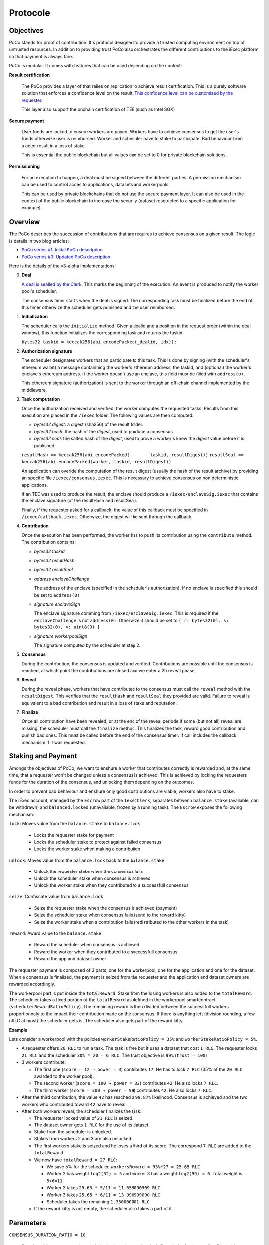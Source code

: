 Protocole
=========

Objectives
----------

PoCo stands for proof of contribution. It's protocol designed to provide a trusted computing environment on top of untrusted resources. In addition to providing trust PoCo also orchestrates the different contributions to the iExec platform so that payment is always fare.

PoCo is modular. It comes with features that can be used depending on the context:

**Result certification**

  The PoCo provides a layer of that relies on replication to achieve result certification. This is a purely software solution that enforces a confidence level on the result. `This confidence level can be customized by the requester <poco-trust.html>`__.

  This layer also support the onchain certification of TEE (such as Intel SGX)

**Secure payment**

  User funds are locked to ensure workers are payed. Workers have to achieve consensus to get the user's funds otherwize user is reimbursed. Worker and scheduler have to stake to participate. Bad behaviour from a actor result in a loss of stake.

  This is essential the public blockchain but all values can be set to 0 for private blockchain solutions.

**Permissioning**

  For an execution to happen, a deal must be signed between the different parties. A permission mechanism can be used to control acces to applications, datasets and workerpools.

  This can be used by private blockchains that do not use the secure payment layer. It can also be used in the context of the public blockchain to increase the security (dataset resctricted to a specific application for example).


Overview
--------

The PoCo describes the succession of contributions that are requires to achieve consensus on a given result. The logic is details in two blog articles:

- `PoCo series #1: Initial PoCo description <https://medium.com/iex-ec/about-trust-and-agents-incentives-4651c138974c>`__
- `PoCo series #3: Updated PoCo description <https://medium.com/iex-ec/poco-series-3-poco-protocole-update-a2c8f8f30126>`__

Here is the details of the v3-alpha implementations:

0. **Deal**

   `A deal is sealled by the Clerk <poco-brokering.html>`__. This marks the beginning of the execution. An event is produced to notify the worker pool's scheduler.

   The consensus timer starts when the deal is signed. The corresponding task must be finalized before the end of this timer otherwize the scheduler gets punished and the user reimbursed.

1. **Initialization**

   The scheduler calls the ``initialize`` method. Given a dealid and a position in the request order (within the deal window), this function initializes the corresponding task and returns the taskid.

   ``bytes32 taskid = keccak256(abi.encodePacked(_dealid, idx));``

2. **Authorization signature**

   The scheduler designates workers that an participate to this task. This is done by signing (with the scheduler's ethereum wallet) a message containning the worker's ethereum address, the taskid, and (optional) the worker's enclave's ethereum address. If the worker doesn't use an enclave, this field must be filled with ``address(0)``.

   This ethereum signature (authorization) is sent to the worker through an off-chain channel implemented by the middleware.

3. **Task computation**

   Once the authorization received and verified, the worker computes the requested tasks. Results from this execution are placed in the ``/iexec`` folder. The following values are then computed:

   - *bytes32 digest*: a digest (sha256) of the result folder.
   - *bytes32 hash*:   the hash of the *digest*, used to produce a consensus
   - *bytes32 seal*:   the salted hash of the *digest*, used to prove a worker's knew the *digest* value before it is published.

   ``resultHash == keccak256(abi.encodePacked(        taskid, resultDigest))``
   ``resultSeal == keccak256(abi.encodePacked(worker, taskid, resultDigest))``

   An application can overide the computation of the result digest (usually the hash of the result archive) by providing an specific file ``/iexec/consensus.iexec``. This is necessary to achieve consensus on non deterministic applications.

   If an TEE was used to produce the result, the enclave should produce a ``/iexec/enclaveSig.iexec`` that contains the enclave signature (of the resultHash and resultSeal).

   Finally, if the requester asked for a callback, the value of this callback must be specified in ``/iexec/callback.iexec``. Otherwize, the digest will be sent through the callback.

4. **Contribution**

   Once the execution has been performed, the worker has to push its contribution using the ``contribute`` method. The contribution contains:

   - *bytes32 taskid*
   - *bytes32 resultHash*
   - *bytes32 resultSeal*
   - *address enclaveChallenge*

     The address of the enclave (specified in the scheduler's authorization). If no enclave is specified this should be set to ``address(0)``

   - *signature enclaveSign*

     The enclave signature comming from ``/iexec/enclaveSig.iexec``. This is required if the ``enclaveChallenge`` is not ``address(0)``. Otherwize it should be set to ``{ r: bytes32(0), s: bytes32(0), v: uint8(0) }``

   - *signature workerpoolSign*

     The signature computed by the scheduler at step 2.

5. **Consensus**

   During the contribution, the consensus is updated and verified. Contributions are possible until the consensus is reached, at which point the contributions are closed and we enter a 2h reveal phase.

6. **Reveal**

   During the reveal phase, workers that have contributed to the consensus must call the ``reveal`` method with the ``resultDigest``. This verifies that the ``resultHash`` and ``resultSeal`` they provided are valid. Failure to reveal is equivalent to a bad contribution and result in a loss of stake and reputation.

7. **Finalize**

   Once all contribution have been revealed, or at the end of the reveal periode if some (but not all) reveal are missing, the scheduler must call the ``finalize`` method. This finalizes the task, reward good contribution and punish bad ones. This must be called before the end of the consensus timer. If call includes the callback mechanism if it was requested.

Staking and Payment
-------------------

Amongs the objectives of PoCo, we want to enshure a worker that contributes correctly is rewarded and, at the same time, that a requester won't be changed unless a consensus is achieved. This is achieved by locking the requesters funds for the duration of the consensus, and unlocking them depending on the outcomes.

In order to prevent bad behaviour and enshure only good contributions are viable, workers also have to stake.

The iExec account, managed by the ``Escrow`` part of the ``IexecClerk``, separates betwenn ``balance.stake`` (available, can be withdrawn) and ``balanced.locked`` (unavailable, frozen by a running task). The ``Escrow`` exposes the following mechanism:

``lock``: Moves value from the ``balance.stake`` to ``balance.lock``

  - Locks the requester stake for payment
  - Locks the scheduler stake to protect against failed consensus
  - Locks the worker stake when making a contribution

``unlock``: Moves value from the ``balance.lock`` back to the ``balance.stake``

  - Unlock the requester stake when the consensus fails
  - Unlock the scheduler stake when consensus is achieved
  - Unlock the worker stake when they contributed to a successfull consensus

``seize``: Confiscate value from ``balance.lock``

  - Seize the requester stake when the consensus is achieved (payment)
  - Seize the scheduler stake when consensus fails (send to the reward kitty)
  - Seize the worker stake when a contribution fails (redistributed to the other workers in the task)

``reward``: Award value to the ``balance.stake``

  - Reward the scheduler when consensus is achieved
  - Reward the worker when they contributed to a successfull consensus
  - Reward the app and dataset owner

The requester payment is composed of 3 parts, one for the workerpool, one for the application and one for the dataset. When a consensus is finalized, the payment is seized from the requester and the application and dataset owners are rewarded accordingly.

The workerpool part is put inside the ``totalReward``. Stake from the losing workers is also added to the ``totalReward``. The scheduler takes a fixed portion of the ``totalReward`` as defined in the workerpool smartcontract (``schedulerRewardRatioPolicy``). The remaining reward is then divided between the successfull workers proportionnaly to the impact their contribution made on the consensus. If there is anything left (division rounding, a few nRLC at most) the scheduler gets is. The scheduler also gets part of the reward kitty.

**Example**

Lets consider a workerpool with the policies ``workerStakeRatioPolicy = 35%`` and ``workerStakeRatioPolicy = 5%``.

- A requester offers ``20 RLC`` to run a task. The task is free but it uses a dataset that cost ``1 RLC``. The requester locks ``21 RLC`` and the scheduler ``30% * 20 = 6 RLC``. The trust objective is ``99%`` (``trust = 100``)

- 3 workers contribute:

  - The first one (``score = 12 → power = 3``) contributes ``17``. He has to lock ``7 RLC`` (35% of the ``20 RLC`` awarded to the worker pool).
  - The second worker (``score = 100 → power = 32``) contributes ``42``. He also locks ``7 RLC``.
  - The third worker (``score = 300 → power = 99``) contributes ``42``. He also locks ``7 RLC``.

- After the third contribution, the value ``42`` has reached a ``99.87%`` likelihood. Consensus is achieved and the two workers who contributed toward ``42`` have to reveal.

- After both workers reveal, the scheduler finalizes the task:

  - The requester locked value of ``21 RLC`` is seized.
  - The dataset owner gets ``1 RLC`` for the use of its dataset.
  - Stake from the scheduler is unlocked.
  - Stakes from workers 2 and 3 are also unlocked.
  - The first workers stake is seized and he loses a third of its score. The correspond ``7 RLC`` are added to the ``totalReward``
  - We now have ``totalReward = 27 RLC``:

    - We save 5% for the scheduler, ``workersReward = 95%*27 = 25.65 RLC``
    - Worker 2 has weight ``log2(32) = 5`` and worker 3 has a weight ``log2(99) = 6``. Total weight is ``5+6=11``
    - Worker 2 takes ``25.65 * 5/11 = 11.659090909 RLC``
    - Worker 3 takes ``25.65 * 6/11 = 13.990909090 RLC``
    - Scheduler takes the remaining ``1.350000001 RLC``

  - If the reward kitty is not empty, the scheduler also takes a part of it.

Parameters
----------

``CONSENSUS_DURATION_RATIO = 10``

  Duration of the consensus timer (relative to the category duration). For a task of category `GigaPlus`, which reference duration is 1 hour, the consensus timer will last 10 hours. Therefore, if the task was submitted at 9:27AM, the consensus has to been achieved by 7:27PM (19:27).

``REVEAL_DURATION = 2 hours``

  Reference duration of the reveal timer. This is a fixed value to all categories. Note that a reveal timer cannot extend beyound the consensus timer so the reveal duration may be shorter if the consesnsus deadline happens before.

``WORKERPOOL_STAKE_RATIO = 30``

  Percentage of the workerpool price that has to be stacked by the scheduler. For example, for a task costing 20 RLC, with an additional 1 RLC for the application and 5 RLC for the dataset, the worker will have to lock 26 RLC in total and the scheduler will have to lock (stake) 30% of 20 RLC → 6 RLC.

  This stake is lost and transfered to the reward kitty if the consensus is not finalized by the end of the consensus timer.

``KITTY_RATIO = 10``

  Percentage of the reward kitty that is awarded to the scheduler for each successfull execution. If the reward kitty contains 42 RLC when a finalize is called, then the scheduler will get 4.2 extra RLC and the reard kitty will be left with 37.8 RLC.

``KITTY_MIN = 1 RLC``

  Minimum reward on successfull execution (up to the reward kitty value).

  - If the reward kitty contains 42.0 RLC, the reward is 4.2
  - If the reward kitty contains 5.0 RLC, the reward should be 0.5 but gets raised to 1.0
  - If the reward kitty contains 0.7 RLC, the reward should be 0.07 but gets raised to 0.7 (the whole kitty)

  ``reward = kitty.percentage(KITTY_RATIO).max(KITTY_MIN).min(kitty)``
